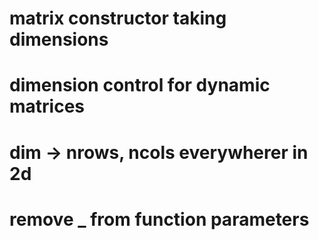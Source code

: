 * matrix constructor taking dimensions
* dimension control for dynamic matrices
* dim -> nrows, ncols everywherer in 2d
* remove _ from function parameters
* 
